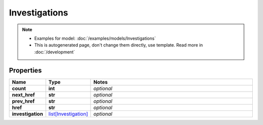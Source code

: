 Investigations
#########

.. note::

  + Examples for model: :doc:`/examples/models/Investigations`
  + This is autogenerated page, don't change them directly, use template. Read more in :doc:`/development`

Properties
----------
.. list-table::
   :widths: 15 15 70
   :header-rows: 1

   * - Name
     - Type
     - Notes
   * - **count**
     - **int**
     - `optional` 
   * - **next_href**
     - **str**
     - `optional` 
   * - **prev_href**
     - **str**
     - `optional` 
   * - **href**
     - **str**
     - `optional` 
   * - **investigation**
     -  `list[Investigation] <./Investigation.html>`_
     - `optional` 


